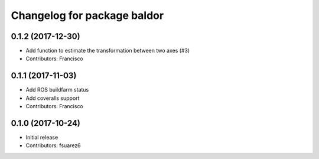 ^^^^^^^^^^^^^^^^^^^^^^^^^^^^
Changelog for package baldor
^^^^^^^^^^^^^^^^^^^^^^^^^^^^

0.1.2 (2017-12-30)
------------------
* Add function to estimate the transformation between two axes (#3)
* Contributors: Francisco

0.1.1 (2017-11-03)
------------------
* Add ROS buildfarm status
* Add coveralls support
* Contributors: Francisco

0.1.0 (2017-10-24)
------------------
* Initial release
* Contributors: fsuarez6
